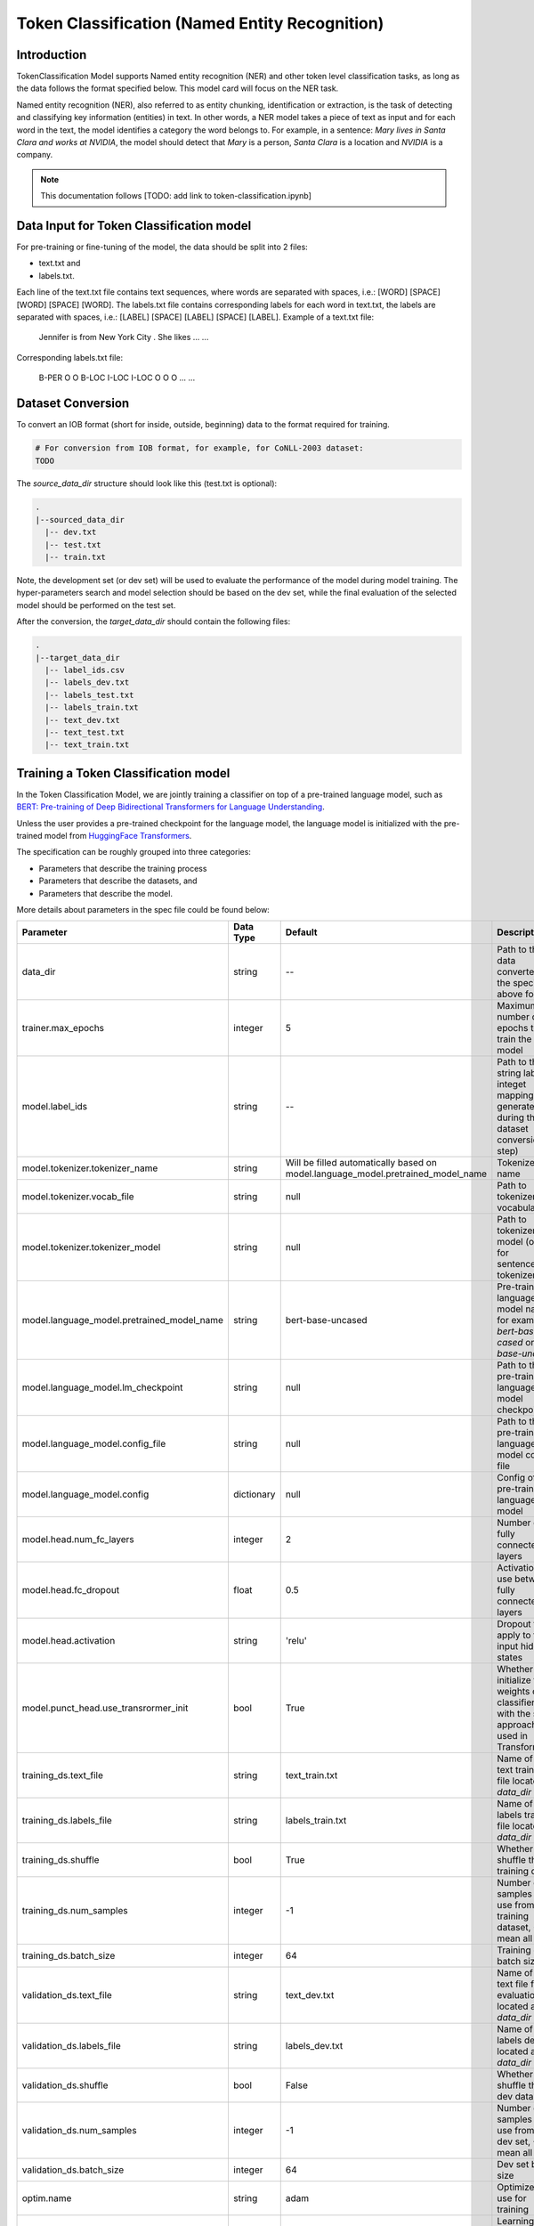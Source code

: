 .. _token_classification:

Token Classification (Named Entity Recognition)
===============================================


Introduction
------------

TokenClassification Model supports Named entity recognition (NER) and other token level classification tasks, \
as long as the data follows the format specified below. This model card will focus on the NER task.

Named entity recognition (NER), also referred to as entity chunking, identification or extraction, is the task of \
detecting and classifying key information (entities) in text. In other words, a NER model takes a piece of text as \
input and for each word in the text, the model identifies a category the word belongs to.
For example, in a sentence: `Mary lives in Santa Clara and works at NVIDIA`, the model should detect that `Mary` \
is a person, `Santa Clara` is a location and `NVIDIA` is a company.

.. note::

    This documentation follows [TODO: add link to token-classification.ipynb]



.. _dataset_token_classification:

Data Input for Token Classification model
-----------------------------------------

For pre-training or fine-tuning of the model, the data should be split into 2 files:

- text.txt and
- labels.txt.

Each line of the text.txt file contains text sequences, where words are separated with spaces, i.e.: [WORD] [SPACE] [WORD] [SPACE] [WORD].
The labels.txt file contains corresponding labels for each word in text.txt, the labels are separated with spaces, i.e.: [LABEL] [SPACE] [LABEL] [SPACE] [LABEL].
Example of a text.txt file:

    Jennifer is from New York City .
    She likes ...
    ...

Corresponding labels.txt file:

    B-PER O O B-LOC I-LOC I-LOC O
    O O ...
    ...

Dataset Conversion
------------------

To convert an IOB format (short for inside, outside, beginning) data to the format required for training.

.. code::

    # For conversion from IOB format, for example, for CoNLL-2003 dataset:
    TODO

The `source_data_dir` structure should look like this (test.txt is optional):

.. code::

   .
   |--sourced_data_dir
     |-- dev.txt
     |-- test.txt
     |-- train.txt

Note, the development set (or dev set) will be used to evaluate the performance of the model during model training. \
The hyper-parameters search and model selection should be based on the dev set, while the final evaluation of \
the selected model should be performed on the test set.

After the conversion, the `target_data_dir` should contain the following files:

.. code::

   .
   |--target_data_dir
     |-- label_ids.csv
     |-- labels_dev.txt
     |-- labels_test.txt
     |-- labels_train.txt
     |-- text_dev.txt
     |-- text_test.txt
     |-- text_train.txt


Training a Token Classification model
-------------------------------------

In the Token Classification Model, we are jointly training a classifier on top of a pre-trained \
language model, such as `BERT: Pre-training of Deep Bidirectional Transformers for Language Understanding <https://arxiv.org/abs/1810.04805>`__.

Unless the user provides a pre-trained checkpoint for the language model, the language model is initialized with the
pre-trained model from `HuggingFace Transformers <https://github.com/huggingface/transformers>`__.



The specification can be roughly grouped into three categories:

* Parameters that describe the training process
* Parameters that describe the datasets, and
* Parameters that describe the model.

More details about parameters in the spec file could be found below:

+-------------------------------------------+-----------------+----------------------------------------------------------------------------------+--------------------------------------------------------------------------------------------------------------+
| **Parameter**                             | **Data Type**   |   **Default**                                                                    | **Description**                                                                                              |
+-------------------------------------------+-----------------+----------------------------------------------------------------------------------+--------------------------------------------------------------------------------------------------------------+
| data_dir                                  | string          | --                                                                               | Path to the data converted to the specified above format                                                     |
+-------------------------------------------+-----------------+----------------------------------------------------------------------------------+--------------------------------------------------------------------------------------------------------------+
| trainer.max_epochs                        | integer         | 5                                                                                | Maximum number of epochs to train the model                                                                  |
+-------------------------------------------+-----------------+----------------------------------------------------------------------------------+--------------------------------------------------------------------------------------------------------------+
| model.label_ids                           | string          | --                                                                               | Path to the string labels to integet mapping (is generated during the dataset conversion step)               |
+-------------------------------------------+-----------------+----------------------------------------------------------------------------------+--------------------------------------------------------------------------------------------------------------+
| model.tokenizer.tokenizer_name            | string          | Will be filled automatically based on model.language_model.pretrained_model_name | Tokenizer name                                                                                               |
+-------------------------------------------+-----------------+----------------------------------------------------------------------------------+--------------------------------------------------------------------------------------------------------------+
| model.tokenizer.vocab_file                | string          | null                                                                             | Path to tokenizer vocabulary                                                                                 |
+-------------------------------------------+-----------------+----------------------------------------------------------------------------------+--------------------------------------------------------------------------------------------------------------+
| model.tokenizer.tokenizer_model           | string          | null                                                                             | Path to tokenizer model (only for sentencepiece tokenizer)                                                   |
+-------------------------------------------+-----------------+----------------------------------------------------------------------------------+--------------------------------------------------------------------------------------------------------------+
| model.language_model.pretrained_model_name| string          | bert-base-uncased                                                                | Pre-trained language model name, for example: `bert-base-cased` or `bert-base-uncased`                       |
+-------------------------------------------+-----------------+----------------------------------------------------------------------------------+--------------------------------------------------------------------------------------------------------------+
| model.language_model.lm_checkpoint        | string          | null                                                                             | Path to the pre-trained language model checkpoint                                                            |
+-------------------------------------------+-----------------+----------------------------------------------------------------------------------+--------------------------------------------------------------------------------------------------------------+
| model.language_model.config_file          | string          | null                                                                             | Path to the pre-trained language model config file                                                           |
+-------------------------------------------+-----------------+----------------------------------------------------------------------------------+--------------------------------------------------------------------------------------------------------------+
| model.language_model.config               | dictionary      | null                                                                             | Config of the pre-trained language model                                                                     |
+-------------------------------------------+-----------------+----------------------------------------------------------------------------------+--------------------------------------------------------------------------------------------------------------+
| model.head.num_fc_layers                  | integer         | 2                                                                                | Number of fully connected layers                                                                             |
+-------------------------------------------+-----------------+----------------------------------------------------------------------------------+--------------------------------------------------------------------------------------------------------------+
| model.head.fc_dropout                     | float           | 0.5                                                                              | Activation to use between fully connected layers                                                             |
+-------------------------------------------+-----------------+----------------------------------------------------------------------------------+--------------------------------------------------------------------------------------------------------------+
| model.head.activation                     | string          | 'relu'                                                                           | Dropout to apply to the input hidden states                                                                  |
+-------------------------------------------+-----------------+----------------------------------------------------------------------------------+--------------------------------------------------------------------------------------------------------------+
| model.punct_head.use_transrormer_init     | bool            | True                                                                             | Whether to initialize the weights of the classifier head with the same approach used in Transformer          |
+-------------------------------------------+-----------------+----------------------------------------------------------------------------------+--------------------------------------------------------------------------------------------------------------+
| training_ds.text_file                     | string          | text_train.txt                                                                   | Name of the text training file located at `data_dir`                                                         |
+-------------------------------------------+-----------------+----------------------------------------------------------------------------------+--------------------------------------------------------------------------------------------------------------+
| training_ds.labels_file                   | string          | labels_train.txt                                                                 | Name of the labels training file located at `data_dir`                                                       |
+-------------------------------------------+-----------------+----------------------------------------------------------------------------------+--------------------------------------------------------------------------------------------------------------+
| training_ds.shuffle                       | bool            | True                                                                             | Whether to shuffle the training data                                                                         |
+-------------------------------------------+-----------------+----------------------------------------------------------------------------------+--------------------------------------------------------------------------------------------------------------+
| training_ds.num_samples                   | integer         | -1                                                                               | Number of samples to use from the training dataset, -1 mean all                                              |
+-------------------------------------------+-----------------+----------------------------------------------------------------------------------+--------------------------------------------------------------------------------------------------------------+
| training_ds.batch_size                    | integer         | 64                                                                               | Training data batch size                                                                                     |
+-------------------------------------------+-----------------+----------------------------------------------------------------------------------+--------------------------------------------------------------------------------------------------------------+
| validation_ds.text_file                   | string          | text_dev.txt                                                                     | Name of the text file for evaluation, located at `data_dir`                                                  |
+-------------------------------------------+-----------------+----------------------------------------------------------------------------------+--------------------------------------------------------------------------------------------------------------+
| validation_ds.labels_file                 | string          | labels_dev.txt                                                                   | Name of the labels dev file located at `data_dir`                                                            |
+-------------------------------------------+-----------------+----------------------------------------------------------------------------------+--------------------------------------------------------------------------------------------------------------+
| validation_ds.shuffle                     | bool            | False                                                                            | Whether to shuffle the dev data                                                                              |
+-------------------------------------------+-----------------+----------------------------------------------------------------------------------+--------------------------------------------------------------------------------------------------------------+
| validation_ds.num_samples                 | integer         | -1                                                                               | Number of samples to use from the dev set, -1 mean all                                                       |
+-------------------------------------------+-----------------+----------------------------------------------------------------------------------+--------------------------------------------------------------------------------------------------------------+
| validation_ds.batch_size                  | integer         | 64                                                                               | Dev set batch size                                                                                           |
+-------------------------------------------+-----------------+----------------------------------------------------------------------------------+--------------------------------------------------------------------------------------------------------------+
| optim.name                                | string          | adam                                                                             | Optimizer to use for training                                                                                |
+-------------------------------------------+-----------------+----------------------------------------------------------------------------------+--------------------------------------------------------------------------------------------------------------+
| optim.lr                                  | float           | 5e-5                                                                             | Learning rate to use for training                                                                            |
+-------------------------------------------+-----------------+----------------------------------------------------------------------------------+--------------------------------------------------------------------------------------------------------------+
| optim.weight_decay                        | float           | 0                                                                                | Weight decay to use for training                                                                             |
+-------------------------------------------+-----------------+----------------------------------------------------------------------------------+--------------------------------------------------------------------------------------------------------------+
| optim.sched.name                          | string          | WarmupAnnealing                                                                  | Warm up schedule                                                                                             |
+-------------------------------------------+-----------------+----------------------------------------------------------------------------------+--------------------------------------------------------------------------------------------------------------+
| optim.sched.warmup_ratio                  | float           | 0.1                                                                              | Warm up ratio                                                                                                |
+-------------------------------------------+-----------------+----------------------------------------------------------------------------------+--------------------------------------------------------------------------------------------------------------+

Example of the command for training the model:

.. code::

      token_classification train [-h] \
                                    -e /specs/nlp/token_classification/train.yaml \
                                    -r /results/token_classification/train/ \
                                    -g 1 \
                                    -k $KEY
                                    data_dir=/path/to/data_dir \
                                    model.label_ids=/path/to/label_ids.csv \
                                    trainer.max_epochs=5 \
                                    training_ds.num_samples=-1 \
                                    validation_ds.num_samples=-1


Required Arguments for Training
^^^^^^^^^^^^^^^^^^^^^^^^^^^^^^^

* :code:`-e`: The experiment specification file to set up training.
* :code:`-r`: Path to the directory to store the results.
* :code:`-k`: Encryption key
* :code:`data_dir`: Path to the `data_dir` with the processed data files.
* :code:`model.label_ids`: Path to the `label_ids.csv` file, usually stored at `data_dir`

Optional Arguments
^^^^^^^^^^^^^^^^^^

* :code:`-h, --help`: Show this help message and exit
* :code:`-g`: The number of GPUs to be used in evaluation in a multi-gpu scenario (default: 1).
* Other arguments to override fields in the specification file.

.. note::

    While the arguments are defined in the spec file, if you wish to override these parameter definitions in the spec file \
    and experiment with them, you may do so over command line by simple defining the param. \
    For example, the sample spec file mentioned above has :code:`validation_ds.batch_size` set to 64. \
    However, if you see that the GPU utilization can be optimized further by using larger a batch size, \
    you may override to the desired value, by adding the field :code:`validation_ds.batch_size=128` over command line.
    You may repeat this with any of the parameters defined in the sample spec file.

Snippets of the output log from executing the :code:`token_classification train` command:

.. code::

    # complete model's spec file will be shown
    [NeMo I train:93] Spec file:
        restore_from: ???
        exp_manager:
          explicit_log_dir: /results/token_classification/train/
          exp_dir: null
          name: trained-model
          version: null
          use_datetime_version: true
          resume_if_exists: true
          resume_past_end: false
          resume_ignore_no_checkpoint: true
          create_tensorboard_logger: false
          summary_writer_kwargs: null
          create_wandb_logger: false
          wandb_logger_kwargs: null
          create_checkpoint_callback: true
          checkpoint_callback_params:
            filepath: null
            monitor: val_loss
            verbose: true
            save_last: true
            save_top_k: 3
            save_weights_only: false
            mode: auto
            period: 1
            prefix: null
            postfix: . 
            save_best_model: false
          files_to_copy: null
        model:
          tokenizer:
            tokenizer_name: ...
        ...

    [NeMo I exp_manager:186] Experiments will be logged at /results/token_classification/train/

    # The dataset will be processed and tokenized
    [NeMo I token_classification_model:61] Reusing label_ids file found at data_dir/label_ids.csv.
    Using bos_token, but it is not set yet.
    Using eos_token, but it is not set yet.
    [NeMo I token_classification_model:105] Setting model.dataset.data_dir to data_dir.

    [NeMo I 2021-01-21 17:57:14 token_classification_utils:54] Processing data_dir/labels_train.txt
    [NeMo I 2021-01-21 17:57:14 token_classification_utils:75] Using provided labels mapping {'O': 0, 'B-GPE': 1, 'B-LOC': 2, 'B-MISC': 3, 'B-ORG': 4, 'B-PER': 5, 'B-TIME': 6, 'I-GPE': 7, 'I-LOC': 8, 'I-MISC': 9, 'I-ORG': 10, 'I-PER': 11, 'I-TIME': 12}
    [NeMo I 2021-01-21 17:57:15 token_classification_utils:101] Three most popular labels in data_dir/labels_train.txt:
    [NeMo I 2021-01-21 17:57:15 data_preprocessing:131] label: 0, 18417 out of 21717 (84.80%).
    [NeMo I 2021-01-21 17:57:15 data_preprocessing:131] label: 2, 829 out of 21717 (3.82%).
    [NeMo I 2021-01-21 17:57:15 data_preprocessing:131] label: 6, 433 out of 21717 (1.99%).
    [NeMo I 2021-01-21 17:57:15 token_classification_utils:103] Total labels: 21717. Label frequencies - {0: 18417, 2: 829, 6: 433, 4: 357, 11: 352, 5: 349, 1: 338, 10: 281, 8: 181, 12: 142, 3: 21, 9: 12, 7: 5}
    [NeMo I 2021-01-21 17:57:15 token_classification_utils:112] Class Weights: {0: 0.09070632901875775, 2: 2.015124802820822, 6: 3.858056493160419, 4: 4.679379444085327, 11: 4.7458479020979025, 5: 4.786643156270664, 1: 4.942421483841602, 10: 5.9449767314535995, 8: 9.229494262643433, 12: 11.764355362946912, 3: 79.54945054945055, 9: 139.21153846153845, 7: 334.10769230769233}
    [NeMo I 2021-01-21 17:57:15 token_classification_utils:116] Class weights saved to data_dir/labels_train_weights.p
    [NeMo I 2021-01-21 17:57:19 token_classification_dataset:116] Setting Max Seq length to: 64
    [NeMo I 2021-01-21 17:57:19 data_preprocessing:295] Some stats of the lengths of the sequences:
    [NeMo I 2021-01-21 17:57:19 data_preprocessing:301] Min: 6 |                  Max: 64 |                  Mean: 26.357 |                  Median: 26.0
    [NeMo I 2021-01-21 17:57:19 data_preprocessing:303] 75 percentile: 32.00
    [NeMo I 2021-01-21 17:57:19 data_preprocessing:304] 99 percentile: 51.00
    [NeMo W 2021-01-21 17:57:19 token_classification_dataset:145] 0 are longer than 64
    [NeMo I 2021-01-21 17:57:19 token_classification_dataset:148] *** Example ***
    [NeMo I 2021-01-21 17:57:19 token_classification_dataset:149] i: 0
    [NeMo I 2021-01-21 17:57:19 token_classification_dataset:150] subtokens: [CLS] new zealand ' s cricket team has scored a morale - boost ##ing win over bangladesh in the first of three one - day internationals in new zealand . [SEP]
    [NeMo I 2021-01-21 17:57:19 token_classification_dataset:151] loss_mask: 1 1 1 1 1 1 1 1 1 1 1 1 1 1 1 1 1 1 1 1 1 1 1 1 1 1 1 1 1 1 1 0 0 0 0 0 0 0 0 0 0 0 0 0 0 0 0 0 0 0 0 0 0 0 0 0 0 0 0 0 0 0 0 0
    [NeMo I 2021-01-21 17:57:19 token_classification_dataset:152] input_mask: 1 1 1 1 1 1 1 1 1 1 1 1 1 1 1 1 1 1 1 1 1 1 1 1 1 1 1 1 1 1 1 0 0 0 0 0 0 0 0 0 0 0 0 0 0 0 0 0 0 0 0 0 0 0 0 0 0 0 0 0 0 0 0 0
    [NeMo I 2021-01-21 17:57:19 token_classification_dataset:153] subtokens_mask: 0 1 1 1 0 1 1 1 1 1 1 0 0 0 1 1 1 1 1 1 1 1 1 0 0 1 1 1 1 1 0 0 0 0 0 0 0 0 0 0 0 0 0 0 0 0 0 0 0 0 0 0 0 0 0 0 0 0 0 0 0 0 0 0
    [NeMo I 2021-01-21 17:57:19 token_classification_dataset:155] labels: 0 2 8 0 0 0 0 0 0 0 0 0 0 0 0 0 2 0 0 6 12 12 12 12 12 0 0 2 8 0 0 0 0 0 0 0 0 0 0 0 0 0 0 0 0 0 0 0 0 0 0 0 0 0 0 0 0 0 0 0 0 0 0 0
    [NeMo I 2021-01-21 17:57:19 token_classification_dataset:264] features saved to data_dir/cached_text_train.txt_BertTokenizer_128_30522_-1
    [NeMo I 2021-01-21 17:57:19 token_classification_utils:54] Processing data_dir/labels_dev.txt
    [NeMo I 2021-01-21 17:57:19 token_classification_utils:75] Using provided labels mapping {'O': 0, 'B-GPE': 1, 'B-LOC': 2, 'B-MISC': 3, 'B-ORG': 4, 'B-PER': 5, 'B-TIME': 6, 'I-GPE': 7, 'I-LOC': 8, 'I-MISC': 9, 'I-ORG': 10, 'I-PER': 11, 'I-TIME': 12}
    [NeMo I 2021-01-21 17:57:20 token_classification_utils:101] Three most popular labels in data_dir/labels_dev.txt:
    [NeMo I 2021-01-21 17:57:20 data_preprocessing:131] label: 0, 18266 out of 21775 (83.89%).
    [NeMo I 2021-01-21 17:57:20 data_preprocessing:131] label: 2, 809 out of 21775 (3.72%).
    [NeMo I 2021-01-21 17:57:20 data_preprocessing:131] label: 6, 435 out of 21775 (2.00%).
    [NeMo I 2021-01-21 17:57:20 token_classification_utils:103] Total labels: 21775. Label frequencies - {0: 18266, 2: 809, 6: 435, 4: 418, 11: 414, 5: 392, 1: 351, 10: 351, 8: 174, 12: 146, 7: 8, 3: 8, 9: 3}
    [NeMo I 2021-01-21 17:57:24 token_classification_dataset:116] Setting Max Seq length to: 70
    [NeMo I 2021-01-21 17:57:24 data_preprocessing:295] Some stats of the lengths of the sequences:
    [NeMo I 2021-01-21 17:57:24 data_preprocessing:301] Min: 7 |                  Max: 70 |                  Mean: 26.437 |                  Median: 26.0
    [NeMo I 2021-01-21 17:57:24 data_preprocessing:303] 75 percentile: 33.00
    [NeMo I 2021-01-21 17:57:24 data_preprocessing:304] 99 percentile: 50.00
    [NeMo W 2021-01-21 17:57:24 token_classification_dataset:145] 0 are longer than 70
    [NeMo I 2021-01-21 17:57:24 token_classification_dataset:148] *** Example ***
    [NeMo I 2021-01-21 17:57:24 token_classification_dataset:149] i: 0
    [NeMo I 2021-01-21 17:57:24 token_classification_dataset:150] subtokens: [CLS] hamas refuses to recognize israel , and has vowed to undermine palestinian leader mahmoud abbas ' s efforts to make peace with the jewish state . [SEP]
    [NeMo I 2021-01-21 17:57:24 token_classification_dataset:151] loss_mask: 1 1 1 1 1 1 1 1 1 1 1 1 1 1 1 1 1 1 1 1 1 1 1 1 1 1 1 1 0 0 0 0 0 0 0 0 0 0 0 0 0 0 0 0 0 0 0 0 0 0 0 0 0 0 0 0 0 0 0 0 0 0 0 0 0 0 0 0 0 0
    [NeMo I 2021-01-21 17:57:24 token_classification_dataset:152] input_mask: 1 1 1 1 1 1 1 1 1 1 1 1 1 1 1 1 1 1 1 1 1 1 1 1 1 1 1 1 0 0 0 0 0 0 0 0 0 0 0 0 0 0 0 0 0 0 0 0 0 0 0 0 0 0 0 0 0 0 0 0 0 0 0 0 0 0 0 0 0 0
    [NeMo I 2021-01-21 17:57:24 token_classification_dataset:153] subtokens_mask: 0 1 1 1 1 1 1 1 1 1 1 1 1 1 1 1 1 0 1 1 1 1 1 1 1 1 1 0 0 0 0 0 0 0 0 0 0 0 0 0 0 0 0 0 0 0 0 0 0 0 0 0 0 0 0 0 0 0 0 0 0 0 0 0 0 0 0 0 0 0
    [NeMo I 2021-01-21 17:57:24 token_classification_dataset:155] labels: 0 4 0 0 0 2 0 0 0 0 0 0 1 0 5 11 0 0 0 0 0 0 0 0 0 0 0 0 0 0 0 0 0 0 0 0 0 0 0 0 0 0 0 0 0 0 0 0 0 0 0 0 0 0 0 0 0 0 0 0 0 0 0 0 0 0 0 0 0 0
    [NeMo I 2021-01-21 17:57:24 token_classification_dataset:264] features saved to data_dir/cached_text_dev.txt_BertTokenizer_128_30522_-1

    [NeMo I 2021-01-21 17:00:09 modelPT:830] Optimizer config = Adam (
        Parameter Group 0
            amsgrad: False
            betas: (0.9, 0.999)
            eps: 1e-08
            lr: 5e-05
            weight_decay: 0.0
        )
    [NeMo I 2021-01-21 17:00:09 lr_scheduler:621] Scheduler "<nemo.core.optim.lr_scheduler.WarmupAnnealing object at 0x7f3b6d05f400>"
        will be used during training (effective maximum steps = 16) -
        Parameters :
        (warmup_steps: null
        warmup_ratio: 0.1
        last_epoch: -1
        max_steps: 16
        )
    initializing ddp: GLOBAL_RANK: 0, MEMBER: 1/1
    [NeMo I 2021-01-21 17:00:11 modelPT:704] No optimizer config provided, therefore no optimizer was created

    110 M     Trainable params
    0         Non-trainable params
    110 M     Total params
    Validation sanity check:  50%|████████████████████████████▌                            | 1/2 [00:00<00:00,  1.47it/s][NeMo I 2021-01-21 17:00:13 token_classification_model:178]
        label                                                precision    recall       f1           support
        O (label_id: 0)                                         82.08     100.00      90.16       2300
        B-GPE (label_id: 1)                                      0.00       0.00       0.00         41
        B-LOC (label_id: 2)                                      0.00       0.00       0.00        119
        B-MISC (label_id: 3)                                     0.00       0.00       0.00          2
        B-ORG (label_id: 4)                                      0.00       0.00       0.00         71
        B-PER (label_id: 5)                                      0.00       0.00       0.00         62
        B-TIME (label_id: 6)                                     0.00       0.00       0.00         56
        I-GPE (label_id: 7)                                      0.00       0.00       0.00          4
        I-LOC (label_id: 8)                                      0.00       0.00       0.00         18
        I-MISC (label_id: 9)                                     0.00       0.00       0.00          0
        I-ORG (label_id: 10)                                     0.00       0.00       0.00         52
        I-PER (label_id: 11)                                     0.00       0.00       0.00         61
        I-TIME (label_id: 12)                                    0.00       0.00       0.00         16
        -------------------
        micro avg                                               82.08      82.08      82.08       2802
        macro avg                                                6.84       8.33       7.51       2802
        weighted avg                                            67.38      82.08      74.01       2802

    Training: 0it [00:00, ?it/s]
    [NeMo I 2021-01-21 17:00:38 train:124] Experiment logs saved to 'output'
    [NeMo I 2021-01-21 17:00:38 train:127] Trained model saved to 'output/checkpoints/trained-model. '
    INFO: Internal process exited


Important parameters
^^^^^^^^^^^^^^^^^^^^

Below is the list of parameters could help improve the model:

- language model (`model.language_model.pretrained_model_name`)
    - pre-trained language model name, such as:
    - `megatron-bert-345m-uncased`, `megatron-bert-345m-cased`, `biomegatron-bert-345m-uncased`, `biomegatron-bert-345m-cased`, `bert-base-uncased`, `bert-large-uncased`, `bert-base-cased`, `bert-large-cased`
    - `distilbert-base-uncased`, `distilbert-base-cased`,
    - `roberta-base`, `roberta-large`, `distilroberta-base`
    - `albert-base-v1`, `albert-large-v1`, `albert-xlarge-v1`, `albert-xxlarge-v1`, `albert-base-v2`, `albert-large-v2`, `albert-xlarge-v2`, `albert-xxlarge-v2`

- classification head parameters:
    - the number of layers in the classification head (`model.head.num_fc_layers`)
    - dropout value between layers (`model.head.fc_dropout`)

- optimizer (`model.optim.name`, for example, `adam`)
- learning rate (`model.optim.lr`, for example, `5e-5`)



Fine-tuning a model on a different dataset
------------------------------------------

In the previous section <ref>:Training a token classification model, \
the Token Classification (NER) model was initialized with a pre-trained language model, \
but the classifiers were trained from scratch.
Now, that a user has trained the Token Classification model successfully (let's call it `trained-model. `), \
there maybe scenarios where users are required to retrain this `trained-model. ` on a new smaller dataset. \
  conversational AI applications provide a separate tool called `fine-tune` to enable this.

Note, all labels from the dataset that is used for fine-tuning, should be present in the dataset the model was originally trained.
If it is not the case, use the :code:`  token_classification train` with your data.

Evaluating a trained model
--------------------------

Spec example to evaluate the pre-trained model:

.. code::

    restore_from: trained-model. 
    data_dir: ???

    # Test settings: dataset.
    test_ds:
      text_file: text_dev.txt
      labels_file: labels_dev.txt
      batch_size: 1
      shuffle: false
      num_samples: -1 # number of samples to be considered, -1 means the whole the dataset

Use the following command to evaluate the model:

.. code::

    TBD


Required Arguments for Evaluation
^^^^^^^^^^^^^^^^^^^^^^^^^^^^^^^^^

* :code:`-e`: The experiment specification file to set up evaluation.
* :code:`-r`: Path to the directory to store the results.
* :code:`data_dir`: Path to data directory with the pre-processed data to use for evaluation
* :code:`-m`: Path to the pre-trained model checkpoint for evaluation. Should be a :code:`. ` file.
* :code:`-k`: Encryption key

:code:`token_classification evaluate` generates a classification report that includes the following metrics:

* :code:`Precision`
* :code:`Recall`
* :code:`F1`

More details about these metrics could be found `here <https://en.wikipedia.org/wiki/Precision_and_recall>`__.

Output log for :code:`token_classification evaluate` (note, the values below are for demonstration purposes only):

.. code::

    label                                                precision    recall       f1           support
    O (label_id: 0)                                         83.89     100.00      91.24      18266
    B-GPE (label_id: 1)                                      0.00       0.00       0.00        351
    B-LOC (label_id: 2)                                      0.00       0.00       0.00        809
    B-MISC (label_id: 3)                                     0.00       0.00       0.00          8
    B-ORG (label_id: 4)                                      0.00       0.00       0.00        418
    B-PER (label_id: 5)                                      0.00       0.00       0.00        392
    B-TIME (label_id: 6)                                     0.00       0.00       0.00        435
    I-GPE (label_id: 7)                                      0.00       0.00       0.00          8
    I-LOC (label_id: 8)                                      0.00       0.00       0.00        174
    I-MISC (label_id: 9)                                     0.00       0.00       0.00          3
    I-ORG (label_id: 10)                                     0.00       0.00       0.00        351
    I-PER (label_id: 11)                                     0.00       0.00       0.00        414
    I-TIME (label_id: 12)                                    0.00       0.00       0.00        146
    -------------------
    micro avg                                               83.89      83.89      83.89      21775
    macro avg                                                6.45       7.69       7.02      21775
    weighted avg                                            70.37      83.89      76.53      21775

    Testing: 100%|██████████████████████████████████████████████████████████████████████████████████████████| 1000/1000 [00:39<00:00, 25.59it/s]
    --------------------------------------------------------------------------------
    DATALOADER:0 TEST RESULTS
        {'f1': tensor(7.0182, device='cuda:0'),
         'precision': tensor(6.4527, device='cuda:0'),
         'recall': tensor(7.6923, device='cuda:0'),
         'test_loss': tensor(1.0170, device='cuda:0')}

Running inference using a trained model
---------------------------------------

During inference, a batch of input sentences, listed in the spec files, are passed through the trained model \
to add token classification label.

To run inference on the model, specify the list of examples in the spec, for example:

.. code::

    input_batch:
      - 'We bought four shirts from the Nvidia gear store in Santa Clara.'
      - 'Nvidia is a company.'

To run inference:

.. code::

    TBD

Required Arguments for Inference
^^^^^^^^^^^^^^^^^^^^^^^^^^^^^^^^

* :code:`-e`: The experiment specification file to set up inference.
  This requires the :code:`input_batch` with the list of examples to run inference on.
* :code:`-r`: Path to the directory to store the results.
* :code:`-m`: Path to the pre-trained model checkpoint from which to infer. Should be a :code:`. ` file.
* :code:`-k`: Encryption key


Optional Arguments
^^^^^^^^^^^^^^^^^^

* :code:`-h, --help`: Show this help message and exit
* :code:`-g`: The number of GPUs to be used for fine-tuning in a multi-gpu scenario (default: 1).
* Other arguments to override fields in the specification file.

Output log sample:

.. code::

    Query : we bought four shirts from the nvidia gear store in santa clara.
    Result: we bought four shirts from the nvidia[B-LOC] gear store in santa[B-LOC] clara[I-LOC].
    Nvidia is a company.
    Result: Nvidia[B-ORG] is a company.

